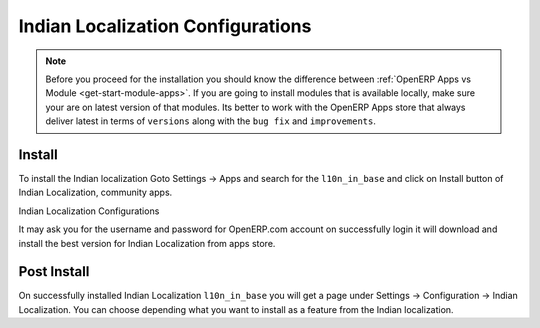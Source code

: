.. _install-application-l10n_in_base:

.. index::
	single: Indian Localization

Indian Localization Configurations
==================================

.. note::
	Before you proceed for the installation you should know the difference between :ref:`OpenERP Apps vs Module <get-start-module-apps>`. If you are going to install modules that is available locally, make sure your are on latest version of that modules. Its better to work with the OpenERP Apps store that always deliver latest in terms of ``versions`` along with the ``bug fix`` and ``improvements``.

Install
-------
To install the Indian localization Goto Settings → Apps and search for the ``l10n_in_base`` and click on Install button of Indian Localization, community apps.

.. image:: images/l10n_in_base.png

Indian Localization Configurations

It may ask you for the username and password for OpenERP.com account on successfully login it will download and install the best version for Indian Localization from apps store.

Post Install
------------
On successfully installed Indian Localization ``l10n_in_base`` you will get a page under Settings → Configuration → Indian Localization. You can choose depending what you want to install as a feature from the Indian localization.